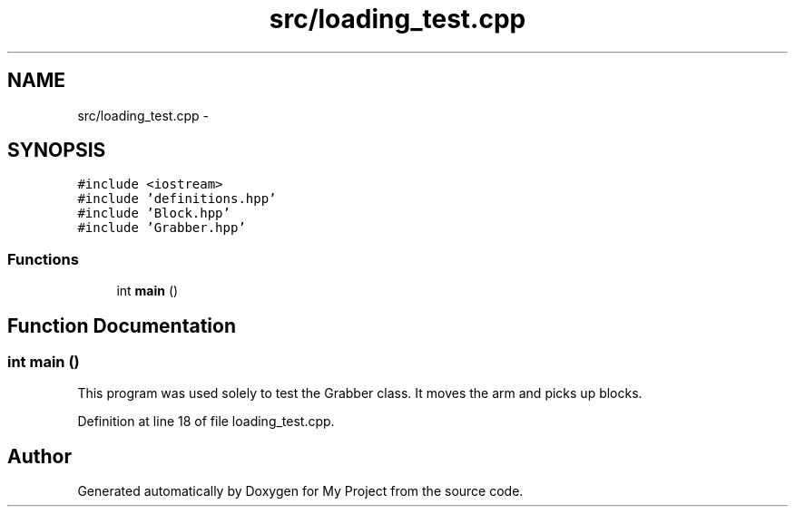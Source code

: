 .TH "src/loading_test.cpp" 3 "Tue Mar 8 2016" "My Project" \" -*- nroff -*-
.ad l
.nh
.SH NAME
src/loading_test.cpp \- 
.SH SYNOPSIS
.br
.PP
\fC#include <iostream>\fP
.br
\fC#include 'definitions\&.hpp'\fP
.br
\fC#include 'Block\&.hpp'\fP
.br
\fC#include 'Grabber\&.hpp'\fP
.br

.SS "Functions"

.in +1c
.ti -1c
.RI "int \fBmain\fP ()"
.br
.in -1c
.SH "Function Documentation"
.PP 
.SS "int main ()"
This program was used solely to test the Grabber class\&. It moves the arm and picks up blocks\&. 
.PP
Definition at line 18 of file loading_test\&.cpp\&.
.SH "Author"
.PP 
Generated automatically by Doxygen for My Project from the source code\&.

